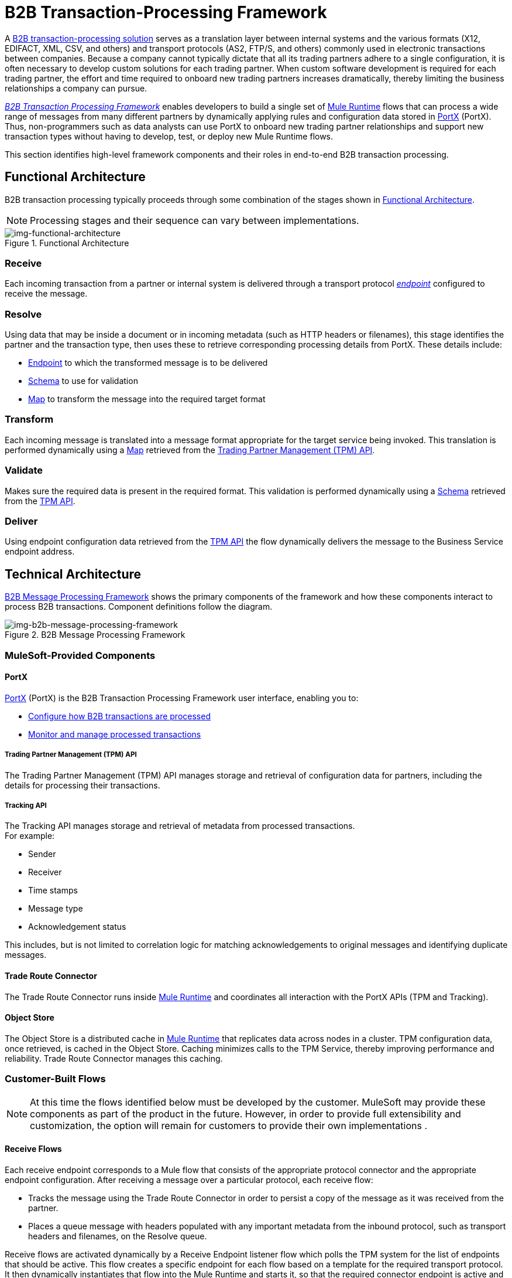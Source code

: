 = B2B Transaction-Processing Framework

A xref:glossary#sectb[B2B transaction-processing solution] serves as a translation layer between internal systems and the various formats (X12, EDIFACT, XML, CSV, and others) and transport protocols (AS2, FTP/S, and others) commonly used in electronic transactions between companies. Because a company cannot typically dictate that all its trading partners adhere to a single configuration, it is often necessary to develop custom solutions for each trading partner. When custom software development is required for each trading partner, the effort and time required to onboard new trading partners increases dramatically, thereby limiting the business relationships a company can pursue.

xref:glossary#sectb[_B2B Transaction Processing Framework_] enables developers to build a single set of xref:mule-user-guide[Mule Runtime] flows that can process a wide range of messages from many different partners by dynamically applying rules and configuration data stored in
xref:anypoint-partner-manager[PortX] (PortX).
Thus, non-programmers such as data analysts can use PortX to onboard new trading partner relationships and support new transaction types without having to develop, test, or deploy new Mule Runtime flows.

This section identifies high-level framework components and their roles in end-to-end B2B transaction processing.

== Functional Architecture

B2B transaction processing typically proceeds through some combination of the stages shown in xref:img-functional-architecture[].

NOTE: Processing stages and their sequence can vary between implementations.

[[img-functional-architecture]]
image::functional-architecture.png[img-functional-architecture,title="Functional Architecture"]
=== Receive

Each incoming transaction from a partner or internal system is delivered through a transport protocol xref:endpoints[_endpoint_] configured to receive the message.

=== Resolve
Using data that may be inside a document or in incoming metadata (such as HTTP headers or filenames), this stage identifies the partner and the transaction type, then uses these to retrieve corresponding processing details from PortX. These details include:

* xref:endpoints[Endpoint] to which the transformed message is to be delivered
* <<Schema>> to use for validation
* <<Map>> to transform the message into the required target format

=== Transform

Each incoming message is translated into a message format appropriate for the target service being invoked. This translation is performed dynamically using a <<Map>> retrieved from the xref:tpmapi[Trading Partner Management (TPM) API].

=== Validate
Makes sure the required data is present in the required format. This validation is performed dynamically using a <<Schema>> retrieved from the xref:tpmapi[TPM API].

=== Deliver
Using endpoint configuration data retrieved from the xref:tpmapi[TPM API] the flow dynamically delivers the message to the Business Service endpoint address.

== Technical Architecture

xref:img-b2b-message-processing-framework[] shows the primary components of the framework and how these components interact to process B2B transactions.
Component definitions follow the diagram.


[[img-b2b-message-processing-framework]]
image::b2b-message-processing-framework.png[img-b2b-message-processing-framework,title="B2B Message Processing Framework"]

=== MuleSoft-Provided Components

==== PortX
xref:anypoint-partner-manager[PortX] (PortX)
is the B2B Transaction Processing Framework user interface, enabling you to:

* xref:partner-configuration[Configure how B2B transactions are processed]
* xref:transaction-monitoring[Monitor and manage processed transactions]

[[tpmapi]]
===== Trading Partner Management (TPM) API

The Trading Partner Management (TPM) API manages storage and retrieval of configuration data for partners, including the details for processing their transactions.

===== Tracking API
The Tracking API manages storage and retrieval of metadata from processed transactions. +
For example:

* Sender
* Receiver
* Time stamps
* Message type
* Acknowledgement status

This includes, but is not limited to correlation logic for matching acknowledgements to original messages and identifying duplicate messages.

==== Trade Route Connector
The Trade Route Connector runs inside xref:mule-user-guide[Mule Runtime] and coordinates all interaction with the PortX APIs (TPM and Tracking).

==== Object Store
The Object Store is a distributed cache in xref:mule-user-guide[Mule Runtime] that replicates data across nodes in a cluster. TPM configuration data, once retrieved, is cached in the Object Store. Caching minimizes calls to the TPM Service, thereby improving performance and reliability. Trade Route Connector manages this caching.

=== Customer-Built Flows
NOTE: At this time the flows identified below must be developed by the customer. MuleSoft may provide these components as part of the product in the future. However, in order to provide full extensibility and customization, the option will remain for customers to provide their own implementations .

==== Receive Flows
Each receive endpoint corresponds to a Mule flow that consists of the appropriate protocol connector and the appropriate endpoint configuration. After receiving a message over a particular protocol, each receive flow:

* Tracks the message using the Trade Route Connector in order to persist a copy of the message as it was received from the partner.
* Places a queue message with headers populated with any important metadata from the inbound protocol, such as transport headers and filenames, on the Resolve queue.

Receive flows are activated dynamically by a Receive Endpoint listener flow which polls the TPM system for the list of endpoints that should be active. This flow creates a specific endpoint for each flow based on a template for the required transport protocol. It then dynamically instantiates that flow into the Mule Runtime and starts it, so that the required connector endpoint is active and listening for messages.

==== Resolve Flow

* Pulls together from the message and any transport headers the needed metadata fields for identifying the specific document type.
* Passes the metadata fields to the TPM service to look up the document type and associated configuration settings (<<Map>>, <<Schema>>, target <<endpoint>>) and adds this information to the context headers that travel with the message to be used by later stages.
* Passes the message to the next processing stage.

==== Transform Flow

* Dynamically applies the configured mapping script from the context header to translate the message into the canonical format for the target Business Service.
* Does any necessary data translation, such as resolving partner values to your company's values using xref:[lookup tables] functions, and flows.
* Uses the Trade Route Connector to track the mapped, canonical version of the message.
* Passes the updated message body to the next processing stage.

==== Validate Flow

* Dynamically applies the configured schema script to validate that the message is in the required format.
* Uses the Trade Route Connector to track the validation result for the message.
* Passes the message to the next processing stage.

==== Deliver Flow

* Invokes the target service by passing the transformed message to the configured transport endpoint.
* Uses the Trade Route Connector to track the result from the target service.

==== Message Payload Persistence Flow
This is an optional flow that can be implemented to store message payloads at various stages. It receives a MuleSoft message from the Trade Route Connector, persists that message payload to the desired data store, and returns a URL that can be used to retrieve the message later using the Message Payload Retrieval Flow. The URL is stored in the related tracking data stored in the Tracking API in PortX and displayed to the user in the context of the transaction. Clicking this link will invoke the Message Payload Retrieval Flow and display the message payload in a pop-up window.

==== Message Payload Retrieval API Flow
The Message Payload Retrieval API Flow is used to retrieve the message payload with a URL (which contains the specific transactionId of the message to be retrieved).

==== Business Service Flows
For each target internal service, there is typically a Mule Runtime flow that exposes a REST-based API and communicates with the backend system using the appropriate connector or connectors. These Business Service flows are not technically part of the B2B system, but are often part of the overall solution.

==== Replay Flow
The replay flow coordinates replaying transactions. It polls the Tracking service for transactions that have been marked for replay. When it finds transactions that need to be replayed it:

. Pulls the original message body and headers from the Tracking API and the Message Payload Retrieval API.
. Constructs a new Mule message with the original payload and headers and passes it to the Resolve flow to reprocess the transaction.
. Tracks the fact that the transaction has been replayed.
. Updates the TPM service to indicate that the replay is complete

== Information Architecture: PortX-Configurable Entities and Terms
PortX stores the configuration data shown in xref:img-b2b-transaction[] in order to support the dynamic processing of different transaction types for different trading partners.

[[img-b2b-transaction]]
image::b2b-transaction.png[img-b2b-transaction,title="B2B Transaction"]

=== Partner
Represents an external company with which your company does business. Your company itself is also considered a Partner.

=== Partnership
The relationship between your company and an external company with which your company does business. Your company itself is also considered a Partner, and there is a special partnership called the “Home Org” in PortX.

=== Partner Identifier
A predefined identifier of a specific Partner. There are several types of Partner Identifiers used in B2B transactions and configurable in PortX. For example, for EDI X12 documents there are ISA identifiers, which are used in EDI interchanges to identify the sender and receiver. AS2 is another type of identifier, used in AS2 transmissions.

=== Endpoint

An _receive endpoint_ is a URL to which a document can be sent.

A _send endpoint_ is a URL from which a document can be sent.

For information about how endpoints are created, see xref:resolution-processes#endpoint-resolution[Endpoint Resolution].

=== Document, Message, File
These terms are used interchangeably in the B2B world to reflect an instance of a structured payload being passed through a system to convey information about a transaction. For consistency, we use the term _document_ to represent these instances.

=== Document Type
xref:document-types[Document Types] are configured in PortX. A given document type
is identified by the following pieces of information:

* Standard
** Examples: X12, EDIFACT, XML, CSV, JSON
* Version
** X12 (Examples: 4010, 5010)
** RosettaNet (Example: PIP3B3v11.12.00

NOTE: For standards that don’t have version, such as XML and CSV, *Version* is not part of the Document Type configuration.

* Message Type
** X12 - 850, 855, 856, etc.
** RosettaNet - 3B3
** XML - root node name, namespace
** CSV, JSON - Name given to the transaction, not necessarily contained in the message

=== Document Properties
Document Properties are data fields that are extracted from received documents for the purpose of searching, correlation, TPM resolution, or duplicate checking. Document Properties are configured for Document Types. The user provides the Name of the property and the Path (XPath for XML, JSONPath for others) for retrieving the property from the document. These properties are extracted from the document by the Tracking API and stored to be used later for the purposes mentioned above.

=== Schema
The schema is stored with the <<Document Type>>. It is one of the following, depending on the message type:

[%header,cols="3s,7a"]
|===
|Message Type
|Schema type

|XML
|XSD file
|CSV
|NA
|EDI
|EDI Schema Language (ESL) file
|JSON
|JSON Schema
|===

=== Map

Script (XSLT or xref:mule-user-guide/v/3.8/dataweave[DataWeave]) for transforming one <<Document Type>> to another <<Document Type>>.

=== Source Channel
Details pertaining to how to receive a particular document. _Receive_ is relative to the B2B Transaction Processing flows. For example:

* An inbound transaction would have a Source Channel that receives a Document from an external partner.
* An outbound transaction would have a Source Channel that receives a document from an internal system.

=== Target Channel
Details pertaining to how a particular document is sent. _Sent_ is relative to the B2B Transaction Processing flows. For example:

* An inbound transaction would have a Target Channel that sends a document to an internal system.
* An outbound transaction would have a Target Channel that sends a document to an external partner.

=== Route
Connects a Source Channel to a Target Channel.

=== Transaction
Denotes the end-to-end processing of a single instance of a document from the receipt at an endpoint all the way to the desired destination. A TransactionId can be used to find metadata and persisted payloads for the transaction at each stage.

=== Directional Processing

Transactions are either _inbound_ or _outbound_.

Inbound transaction::  A transaction between an external partner and the home organization, initiated by the external partner.

Outbound transaction:: A transaction between the home organization and an external partner, initiated by the home organization.

////
Inbound versus Outbound is always used to denote direction of documents being exchanged between partners. A document from an external partner to the home organization is considered Inbound. A document sent from the home organization to an external partner is considered Outbound.
////
xref:img-inbound-outbound[] depicts the relationships between these configuration entities relative to the processing of inbound or outbound transactions:

[[img-inbound-outbound]]
image::inbound-outbound.png[img-inbound-outbound,title="B2B Directional Processing"]
NOTE: In the interest of illustrating a range of usage scenarios, the architecture shown in xref:img-inbound-outbound[] depicts configuration details that may not appear in a specific scenario.

A common practice is to map each incoming document to a standard internal format, (often called the _canonical_ format). If the target system accepts this format, there is no need to apply a second map. That is, a map can be configured for the Source Channel to transform into the canonical format, and there is no map needed for the Target Channel. However, if there are multiple Target Channels for a given Source Channel, there may be a need to apply an additional map in one of the Target Channels; in that case two different maps would be applied.

For an outbound transaction, the document might originate in the canonical format, so there may not be a map required in the Source Channel. However there would be one in the Target Channel to map to the desired format of the external partner.

== User Interface

The PortX user interface enables xref:partner-configuration[partner configuration], xref:administration[administration] and detailed xref:transaction-monitoring[transaction monitoring].

=== xref:partner-configuration[Partner Configuration]

* Format Defaults
** xref:x12-settings[X12 Settings]
** xref:edifact-settings[EDIFACT Settings]
** xref:csv-settings[CSV Settings]
* xref:document-types[Document Types]
* xref:endpoints[Endpoints]
* xref:maps[Maps]
* xref:channels[Channels]
* xref:routes[Routes]
* xref:partner-conversations[Partner Conversations]

=== xref:administration[Administration]
* xref:environments[Environments]
* xref:error-codes[Error Codes]
* xref:security[Security]
* xref:lookup-tables[Lookup Tables]

=== xref:transaction-monitoring[Transaction Monitoring]
* Search and view results of processed transactions.
* View end-to-end processing that occurred for a transaction.
* Manually cause the replay of failed transactions.
